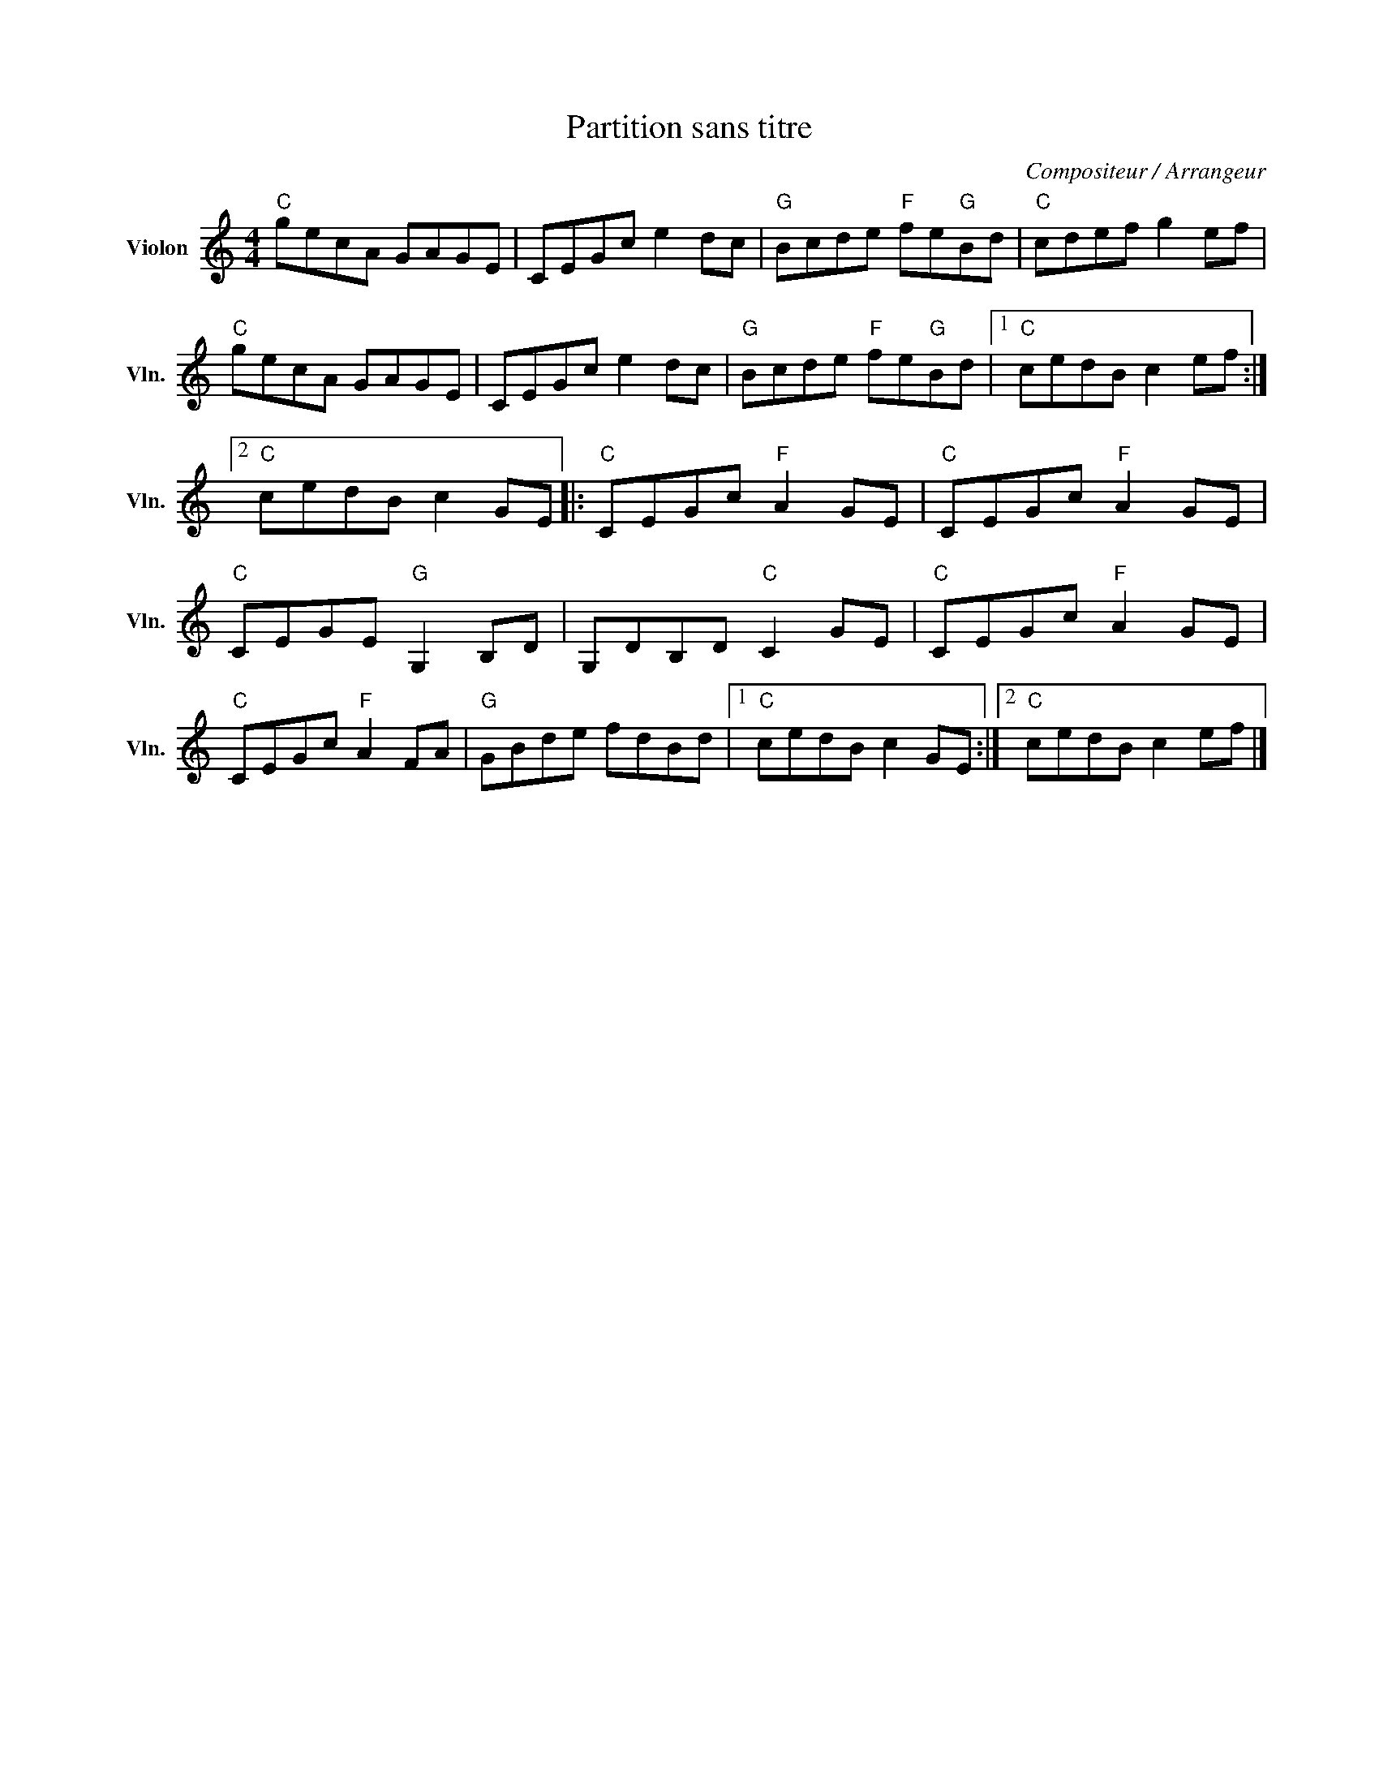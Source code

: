 X:1
T:Partition sans titre
C:Compositeur / Arrangeur
L:1/8
M:4/4
I:linebreak $
K:C
V:1 treble nm="Violon" snm="Vln."
V:1
"C" gecA GAGE | CEGc e2 dc |"G" Bcde"F" fe"G"Bd |"C" cdef g2 ef |"C" gecA GAGE | CEGc e2 dc | %6
"G" Bcde"F" fe"G"Bd |1"C" cedB c2 ef :|2"C" cedB c2 GE |:"C" CEGc"F" A2 GE |"C" CEGc"F" A2 GE | %11
"C" CEGE"G" G,2 B,D | G,DB,D"C" C2 GE |"C" CEGc"F" A2 GE |"C" CEGc"F" A2 FA |"G" GBde fdBd |1 %16
"C" cedB c2 GE :|2"C" cedB c2 ef |] %18
